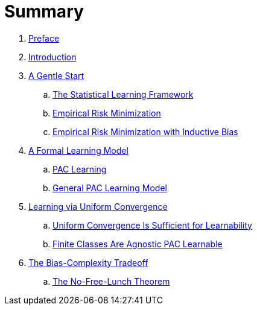 = Summary

. link:README.adoc[Preface]
. link:chapter1.adoc[Introduction]
. link:chapter2.adoc[A Gentle Start]
.. link:chapter2-1.adoc[The Statistical Learning Framework]
.. link:chapter2-2.adoc[Empirical Risk Minimization]
.. link:chapter2-3.adoc[Empirical Risk Minimization with Inductive Bias]
. link:chapter3.adoc[A Formal Learning Model]
.. link:chapter3-1.adoc[PAC Learning]
.. link:chapter3-2.adoc[General PAC Learning Model]
. link:chapter4.adoc[Learning via Uniform Convergence]
.. link:chapter4-1.adoc[Uniform Convergence Is Sufficient for Learnability]
.. link:chapter4-2.adoc[Finite Classes Are Agnostic PAC Learnable]
. link:chapter5.adoc[The Bias-Complexity Tradeoff]
.. link:chapter5-1.adoc[The No-Free-Lunch Theorem]
